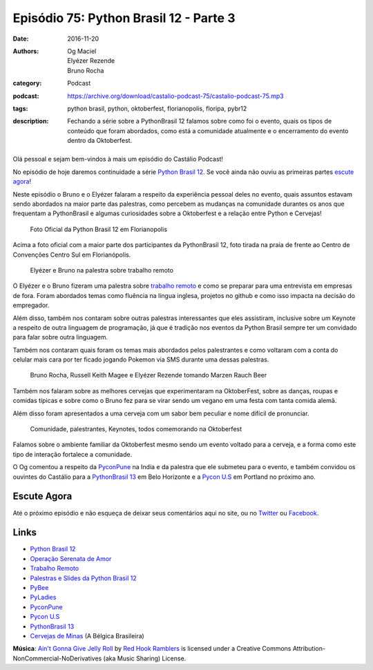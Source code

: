 Episódio 75: Python Brasil 12 - Parte 3
#######################################
:date: 2016-11-20
:authors: Og Maciel, Elyézer Rezende, Bruno Rocha
:category: Podcast
:podcast: https://archive.org/download/castalio-podcast-75/castalio-podcast-75.mp3
:tags: python brasil, python, oktoberfest, florianopolis, floripa, pybr12
:description: Fechando a série sobre a PythonBrasil 12 falamos sobre como foi o evento,
              quais os tipos de conteúdo que foram abordados, como está a comunidade
              atualmente e o encerramento do evento dentro da Oktoberfest.

.. figure:: {filename}/images/pybr-logo.png
   :alt: Python Brasil
   :figclass: pull-left clear article-figure

Olá pessoal e sejam bem-vindos à mais um episódio do Castálio Podcast!

No episódio de hoje daremos continuidade a série `Python Brasil 12`_. Se você ainda não ouviu as primeiras partes `escute agora </tag/pybr12.html>`_!

Neste episódio o Bruno e o Elyézer falaram a respeito da experiência pessoal deles no evento, quais assuntos estavam sendo abordados na maior parte das palestras, como percebem as mudanças na comunidade durantes os anos que frequentam a PythonBrasil e algumas curiosidades sobre a Oktoberfest e a relação entre Python e Cervejas!

.. more


.. raw:: html

    <div class="clearfix"></div>

.. figure:: {filename}/images/pybr12-foto-oficial.jpg
   :alt: Foto Oficial da Python Brasil 12 em Florianopolis
   :figclass: clear clearfix center-block

   Foto Oficial da Python Brasil 12 em Florianopolis

Acima a foto oficial com a maior parte dos participantes da PythonBrasil 12, foto tirada na praia de frente ao Centro de Convenções Centro Sul em Florianópolis.

.. raw:: html

    <div class="clearfix"></div>

.. figure:: {filename}/images/pybr12-trabalho-remoto.jpg
   :alt: Elyézer e Bruno na palestra sobre trabalho remoto
   :figclass: pull-left clear article-figure figure

   Elyézer e Bruno na palestra sobre trabalho remoto

O Elyézer e o Bruno fizeram uma palestra sobre `trabalho remoto`_ e como se preparar para
uma entrevista em empresas de fora. Foram abordados temas como fluência na língua inglesa,
projetos no github e como isso impacta na decisão do empregador.

Além disso, também nos contaram sobre outras palestras interessantes que eles assistiram,
inclusive sobre um Keynote a respeito de outra linguagem de programação, já que é
tradição nos eventos da Python Brasil sempre ter um convidado para falar sobre outra linguagem.

Também nos contaram quais foram os temas mais abordados pelos palestrantes e como
voltaram com a conta do celular mais cara por ter ficado jogando Pokemon via 
SMS durante uma dessas palestras.


.. raw:: html

    <div class="clearfix"></div>

.. figure:: {filename}/images/pybr12-bruno-elyezer-russel.jpg
   :alt: Bruno, Russel Keith Magee e Elyézer bebendo Marzen Rauch Beer
   :figclass: pull-left clear article-figure figure

   Bruno Rocha, Russell Keith Magee e Elyézer Rezende tomando Marzen Rauch Beer

Também nos falaram sobre as melhores cervejas que experimentaram na OktoberFest,
sobre as danças, roupas e comidas típicas e sobre como o Bruno fez para se virar
sendo um vegano em uma festa com tanta comida alemã.

Além disso foram apresentados a uma cerveja com um sabor bem peculiar e nome
difícil de pronunciar.


.. raw:: html

    <div class="clearfix"></div>

.. figure:: {filename}/images/pybr12-oktoberfest2.jpg
   :alt: Comunidade, palestrantes, Keynotes, todos comemorando na Oktoberfest
   :figclass: pull-left clear article-figure figure

   Comunidade, palestrantes, Keynotes, todos comemorando na Oktoberfest

Falamos sobre o ambiente familiar da Oktoberfest mesmo sendo um evento voltado
para a cerveja, e a forma como este tipo de interação fortalece a comunidade.

O Og comentou a respeito da `PyconPune`_ na India e da palestra que ele submeteu para o evento, e também
convidou os ouvintes do Castálio para a `PythonBrasil 13`_ em Belo Horizonte e a `Pycon U.S`_ em Portland
no próximo ano.



.. raw:: html

    <div class="clearfix"></div>


Escute Agora
------------

.. podcast:: castalio-podcast-75


Até o próximo episódio e não esqueça de deixar seus comentários aqui no site,
ou no `Twitter <https://twitter.com/castaliopod>`_ ou `Facebook
<https://www.facebook.com/castaliopod>`_.


Links
-----
* `Python Brasil 12`_
* `Operação Serenata de Amor`_
* `Trabalho Remoto`_
* `Palestras e Slides da Python Brasil 12`_
* `PyBee`_
* `PyLadies`_
* `PyconPune`_
* `Pycon U.S`_
* `PythonBrasil 13`_
* `Cervejas de Minas`_ (A Bélgica Brasileira)

.. class:: panel-body bg-info

        **Música**: `Ain't Gonna Give Jelly Roll`_ by `Red Hook Ramblers`_ is licensed under a Creative Commons Attribution-NonCommercial-NoDerivatives (aka Music Sharing) License.

.. Mentioned
.. _Python Brasil 12: http://2016.pythonbrasil.org.br/
.. _Operação Serenata de Amor: https://www.catarse.me/serenata
.. _Trabalho Remoto: http://bit.ly/pybr12trabalhoremoto
.. _Palestras e Slides da Python Brasil 12: https://github.com/pythonbrasil/talks/blob/master/pythonbrasil-12/README.md
.. _PyLadies: http://brasil.pyladies.com/
.. _PyconPune: https://pune.pycon.org/
.. _Pycon U.S: https://us.pycon.org/
.. _PythonBrasil 13: https://twitter.com/pythonmg
.. _Cervejas de Minas: http://www.bebidaexpressblog.com.br/cerveja/minas-gerais-se-torna-a-belgica-brasileira-das-cervejas-artesanais-epico
.. _PyBee: http://pybee.org/

.. Footer
.. _Ain't Gonna Give Jelly Roll: http://freemusicarchive.org/music/Red_Hook_Ramblers/Live__WFMU_on_Antique_Phonograph_Music_Program_with_MAC_Feb_8_2011/Red_Hook_Ramblers_-_12_-_Aint_Gonna_Give_Jelly_Roll
.. _Red Hook Ramblers: http://www.redhookramblers.com/
